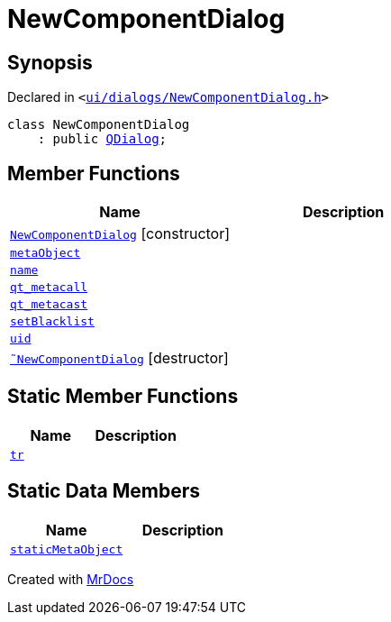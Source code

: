 [#NewComponentDialog]
= NewComponentDialog
:relfileprefix: 
:mrdocs:


== Synopsis

Declared in `&lt;https://github.com/PrismLauncher/PrismLauncher/blob/develop/ui/dialogs/NewComponentDialog.h#L27[ui&sol;dialogs&sol;NewComponentDialog&period;h]&gt;`

[source,cpp,subs="verbatim,replacements,macros,-callouts"]
----
class NewComponentDialog
    : public xref:QDialog.adoc[QDialog];
----

== Member Functions
[cols=2]
|===
| Name | Description 

| xref:NewComponentDialog/2constructor.adoc[`NewComponentDialog`]         [.small]#[constructor]#
| 

| xref:NewComponentDialog/metaObject.adoc[`metaObject`] 
| 

| xref:NewComponentDialog/name.adoc[`name`] 
| 

| xref:NewComponentDialog/qt_metacall.adoc[`qt&lowbar;metacall`] 
| 

| xref:NewComponentDialog/qt_metacast.adoc[`qt&lowbar;metacast`] 
| 

| xref:NewComponentDialog/setBlacklist.adoc[`setBlacklist`] 
| 

| xref:NewComponentDialog/uid.adoc[`uid`] 
| 

| xref:NewComponentDialog/2destructor.adoc[`&tilde;NewComponentDialog`] [.small]#[destructor]#
| 

|===
== Static Member Functions
[cols=2]
|===
| Name | Description 

| xref:NewComponentDialog/tr.adoc[`tr`] 
| 

|===
== Static Data Members
[cols=2]
|===
| Name | Description 

| xref:NewComponentDialog/staticMetaObject.adoc[`staticMetaObject`] 
| 

|===





[.small]#Created with https://www.mrdocs.com[MrDocs]#
